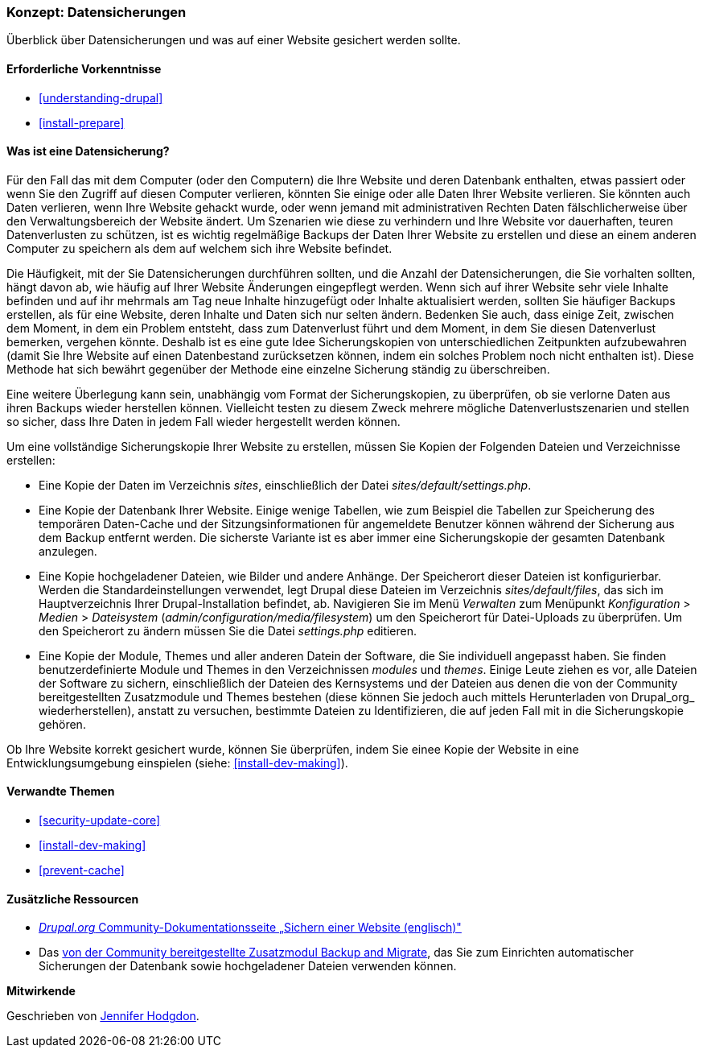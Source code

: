 [[prevent-backups]]

=== Konzept: Datensicherungen

[role="summary"]
Überblick über Datensicherungen und was auf einer Website gesichert werden sollte.

(((Backup,Überblick)))
(((Inhalt,sichern)))
(((Datei,sichern)))
(((Datenbank,sichern)))

==== Erforderliche Vorkenntnisse

* <<understanding-drupal>>
* <<install-prepare>>

==== Was ist eine Datensicherung?

Für den Fall das mit dem Computer (oder den Computern) die Ihre Website und deren
Datenbank enthalten, etwas passiert oder wenn Sie den Zugriff auf diesen
Computer verlieren, könnten Sie einige oder alle Daten Ihrer Website verlieren.
Sie könnten auch Daten verlieren, wenn Ihre Website gehackt wurde, oder wenn
jemand mit administrativen Rechten Daten fälschlicherweise über den
Verwaltungsbereich der Website ändert. Um Szenarien wie diese zu verhindern und
Ihre Website vor dauerhaften, teuren Datenverlusten zu schützen, ist es wichtig
regelmäßige Backups der Daten Ihrer Website zu erstellen und diese an einem anderen Computer
zu speichern als dem auf welchem sich ihre Website befindet.

Die Häufigkeit, mit der Sie Datensicherungen durchführen sollten, und die
Anzahl der Datensicherungen, die Sie vorhalten sollten, hängt davon ab, wie
häufig auf Ihrer Website Änderungen eingepflegt werden. 
Wenn sich auf ihrer Website sehr viele Inhalte befinden und auf ihr mehrmals am
Tag neue Inhalte hinzugefügt oder Inhalte aktualisiert werden, sollten Sie
häufiger Backups erstellen, als für eine Website, deren Inhalte und Daten
sich nur selten ändern. 
Bedenken Sie auch, dass einige Zeit, zwischen dem
Moment, in dem ein Problem entsteht, dass zum Datenverlust führt und dem Moment, in dem
Sie diesen Datenverlust bemerken, vergehen könnte. 
Deshalb ist es eine gute Idee Sicherungskopien von unterschiedlichen Zeitpunkten aufzubewahren (damit Sie Ihre Website auf einen
  Datenbestand zurücksetzen können, indem ein solches Problem noch nicht
  enthalten ist). Diese Methode hat sich bewährt gegenüber der Methode
  eine einzelne Sicherung ständig zu überschreiben.

Eine weitere Überlegung kann sein, unabhängig vom Format
der Sicherungskopien, zu überprüfen, ob
sie verlorne Daten aus ihren Backups wieder herstellen können. 
Vielleicht testen zu diesem Zweck mehrere mögliche Datenverlustszenarien und stellen so sicher, dass Ihre Daten in jedem Fall wieder hergestellt werden können.

Um eine vollständige Sicherungskopie Ihrer Website zu erstellen, müssen Sie
Kopien der Folgenden Dateien und Verzeichnisse erstellen:

* Eine Kopie der Daten im Verzeichnis _sites_, einschließlich der Datei
  _sites/default/settings.php_.

* Eine Kopie der Datenbank Ihrer Website. Einige wenige Tabellen,
  wie zum Beispiel die Tabellen zur Speicherung des temporären Daten-Cache und
  der Sitzungsinformationen für angemeldete Benutzer können während der
  Sicherung aus dem Backup entfernt werden. Die sicherste Variante ist es aber
  immer eine Sicherungskopie der gesamten Datenbank anzulegen.

* Eine Kopie hochgeladener Dateien, wie Bilder und andere Anhänge.
  Der Speicherort dieser Dateien ist konfigurierbar. Werden die
  Standardeinstellungen verwendet, legt
  Drupal diese Dateien im Verzeichnis _sites/default/files_,
  das sich im Hauptverzeichnis Ihrer Drupal-Installation befindet, ab.
  Navigieren Sie im Menü _Verwalten_ zum Menüpunkt _Konfiguration_ >
  _Medien_ > _Dateisystem_ (_admin/configuration/media/filesystem_)
um den Speicherort für Datei-Uploads zu überprüfen. Um den Speicherort zu
ändern müssen Sie die Datei _settings.php_ editieren.

* Eine Kopie der Module, Themes und aller anderen Datein der Software, die Sie individuell
  angepasst haben. Sie finden benutzerdefinierte Module und Themes in den
  Verzeichnissen _modules_ und _themes_. Einige Leute ziehen es vor,
  alle Dateien der Software zu sichern, einschließlich der Dateien des
  Kernsystems und der Dateien aus denen die von der Community bereitgestellten
  Zusatzmodule und Themes bestehen (diese  können Sie jedoch auch mittels
  Herunterladen von Drupal_org_ wiederherstellen), anstatt zu versuchen,
  bestimmte Dateien zu Identifizieren, die auf jeden Fall mit in die
  Sicherungskopie gehören.

Ob Ihre Website korrekt gesichert wurde, können Sie überprüfen, indem Sie
einee Kopie der Website in eine Entwicklungsumgebung einspielen
(siehe: <<install-dev-making>>).

==== Verwandte Themen


* <<security-update-core>>
* <<install-dev-making>>
* <<prevent-cache>>

==== Zusätzliche Ressourcen

* https://www.drupal.org/docs/7/backing-up-and-migrating-a-site/backing-up-a-site[_Drupal.org_ Community-Dokumentationsseite „Sichern einer Website (englisch)"]

* Das https://www.drupal.org/project/backup_migrate[von der Community bereitgestellte Zusatzmodul Backup and Migrate],
das Sie zum Einrichten automatischer Sicherungen der Datenbank sowie hochgeladener Dateien verwenden können.


*Mitwirkende*

Geschrieben von https://www.drupal.org/u/jhodgdon[Jennifer Hodgdon].
